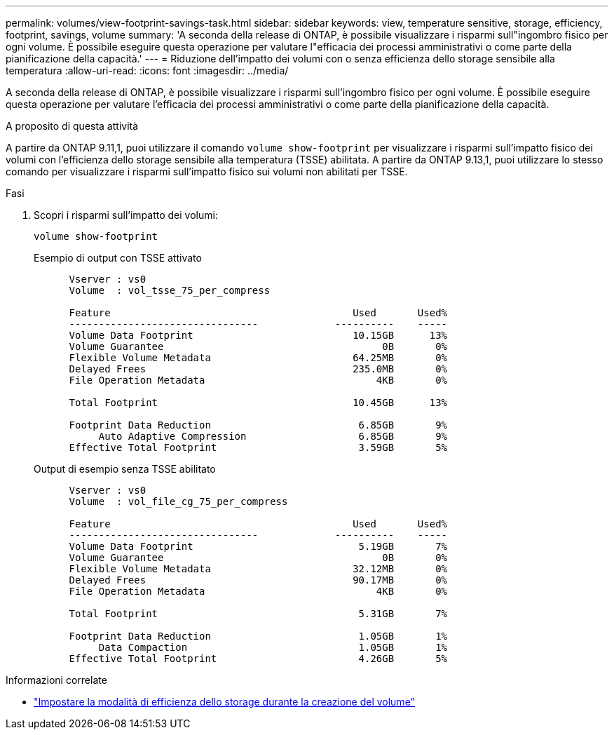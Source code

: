 ---
permalink: volumes/view-footprint-savings-task.html 
sidebar: sidebar 
keywords: view, temperature sensitive, storage, efficiency, footprint, savings, volume 
summary: 'A seconda della release di ONTAP, è possibile visualizzare i risparmi sull"ingombro fisico per ogni volume. È possibile eseguire questa operazione per valutare l"efficacia dei processi amministrativi o come parte della pianificazione della capacità.' 
---
= Riduzione dell'impatto dei volumi con o senza efficienza dello storage sensibile alla temperatura
:allow-uri-read: 
:icons: font
:imagesdir: ../media/


[role="lead"]
A seconda della release di ONTAP, è possibile visualizzare i risparmi sull'ingombro fisico per ogni volume. È possibile eseguire questa operazione per valutare l'efficacia dei processi amministrativi o come parte della pianificazione della capacità.

.A proposito di questa attività
A partire da ONTAP 9.11,1, puoi utilizzare il comando `volume show-footprint` per visualizzare i risparmi sull'impatto fisico dei volumi con l'efficienza dello storage sensibile alla temperatura (TSSE) abilitata. A partire da ONTAP 9.13,1, puoi utilizzare lo stesso comando per visualizzare i risparmi sull'impatto fisico sui volumi non abilitati per TSSE.

.Fasi
. Scopri i risparmi sull'impatto dei volumi:
+
[source, cli]
----
volume show-footprint
----
+
.Esempio di output con TSSE attivato
[listing]
----
      Vserver : vs0
      Volume  : vol_tsse_75_per_compress

      Feature                                         Used       Used%
      --------------------------------             ----------    -----
      Volume Data Footprint                           10.15GB      13%
      Volume Guarantee                                     0B       0%
      Flexible Volume Metadata                        64.25MB       0%
      Delayed Frees                                   235.0MB       0%
      File Operation Metadata                             4KB       0%

      Total Footprint                                 10.45GB      13%

      Footprint Data Reduction                         6.85GB       9%
           Auto Adaptive Compression                   6.85GB       9%
      Effective Total Footprint                        3.59GB       5%
----
+
.Output di esempio senza TSSE abilitato
[listing]
----
      Vserver : vs0
      Volume  : vol_file_cg_75_per_compress

      Feature                                         Used       Used%
      --------------------------------             ----------    -----
      Volume Data Footprint                            5.19GB       7%
      Volume Guarantee                                     0B       0%
      Flexible Volume Metadata                        32.12MB       0%
      Delayed Frees                                   90.17MB       0%
      File Operation Metadata                             4KB       0%

      Total Footprint                                  5.31GB       7%

      Footprint Data Reduction                         1.05GB       1%
           Data Compaction                             1.05GB       1%
      Effective Total Footprint                        4.26GB       5%
----


.Informazioni correlate
* link:set-efficiency-mode-task.html["Impostare la modalità di efficienza dello storage durante la creazione del volume"]

